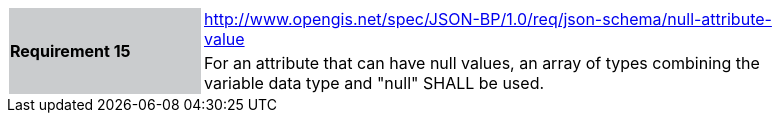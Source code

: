 [width="90%",cols="2,6"]
|===
.2+|*Requirement 15*{set:cellbgcolor:#CACCCE}
|http://www.opengis.net/spec/JSON-BP/1.0/req/json-schema/null-attribute-value
 {set:cellbgcolor:#FFFFFF} +
a|
For an attribute that can have null values, an array of types combining the variable data type and "null" SHALL be used.
|===
